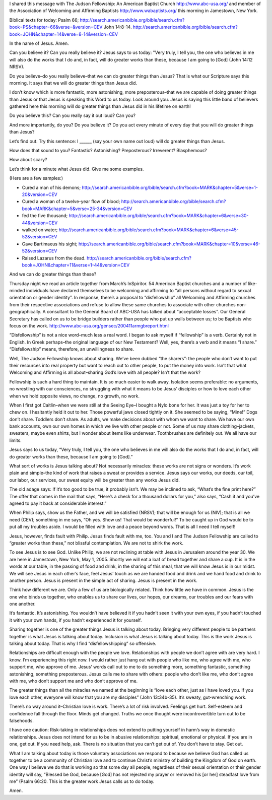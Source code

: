 .. title: Weekly Message: Working .. slug: weekly-message-working ..
.. date: 2005-05-01
  
I shared this message with The Judson Fellowship: An American Baptist
Church http://www.abc-usa.org/ and member of the Association of
Welcoming and Affirming Baptists http://www.wabaptists.org/ this morning
in Jamestown, New York.

Biblical texts for today: Psalm 66;
http://search.americanbible.org/bible/search.cfm?book=PS&chapter=66&verse=&version=CEV
John 14:8-14.
http://search.americanbible.org/bible/search.cfm?book=JOHN&chapter=14&verse=8-14&version=CEV

In the name of Jesus. Amen.

Can you believe it? Can you really believe it? Jesus says to us today:
"Very truly, I tell you, the one who believes in me will also do the
works that I do and, in fact, will do greater works than these, because
I am going to [God] (John 14:12 NRSV).

Do you believe–do you really believe–that we can do greater things than
Jesus? That is what our Scripture says this morning. It says that we
will do greater things than Jesus did.

I don’t know which is more fantastic, more astonishing, more
preposterous–that we are capable of doing greater things than Jesus or
that Jesus is speaking this Word to us today. Look around you. Jesus is
saying this little band of believers gathered here this morning will do
greater things than Jesus did in his lifetime on earth!

Do you believe this? Can you really say it out loud? Can you?

And more importantly, do you? Do you believe it? Do you act every minute
of every day that you will do greater things than Jesus?

Let’s find out. Try this sentence: I \_____\_ (say your own name out
loud) will do greater things than Jesus.

How does that sound to you? Fantastic? Astonishing? Preposterous?
Irreverent? Blasphemous?

How about scary?

Let’s think for a minute what Jesus did. Give me some examples.

(Here are a few samples:)

-  Cured a man of his demons;
   http://search.americanbible.org/bible/search.cfm?book=MARK&chapter=5&verse=1-20&version=CEV
-  Cured a woman of a twelve-year flow of blood;
   http://search.americanbible.org/bible/search.cfm?book=MARK&chapter=5&verse=25-34&version=CEV
-  fed the five thousand;
   http://search.americanbible.org/bible/search.cfm?book=MARK&chapter=6&verse=30-44&version=CEV
-  walked on water;
   http://search.americanbible.org/bible/search.cfm?book=MARK&chapter=6&verse=45-52&version=CEV
-  Gave Bartimaeus his sight;
   http://search.americanbible.org/bible/search.cfm?book=MARK&chapter=10&verse=46-52&version=CEV
-  Raised Lazarus from the dead.
   http://search.americanbible.org/bible/search.cfm?book=JOHN&chapter=11&verse=1-44&version=CEV

And we can do greater things than these?

Thursday night we read an article together from March’s InSpiritor. 54
American Baptist churches and a number of like-minded individuals have
declared themselves to be welcoming and affirming to “all persons
without regard to sexual orientation or gender identity”. In response,
there’s a proposal to “disfellowship” all Welcoming and Affirming
churches from their respective associations and refuse to allow these
same churches to associate with other churches non-geographically. A
consultant to the General Board of ABC-USA has talked about “acceptable
losses”. Our General Secretary has called on us to be bridge builders
rather than people who put up walls between us; to be Baptists who focus
on the work. http://www.abc-usa.org/gensec/200411armgbreport.html

“Disfellowship” is not a nice word–much less a real word. I began to ask
myself if “fellowship” is a verb. Certainly not in English. In Greek
perhaps–the original language of our New Testament? Well, yes, there’s a
verb and it means “I share.” “Disfellowship” means, therefore, an
unwillingness to share.

Well, The Judson Fellowship knows about sharing. We’ve been dubbed “the
sharers”: the people who don’t want to put their resources into real
property but want to reach out to other people, to put the money into
work. Isn’t that what Welcoming and Affirming is all about–sharing God’s
love with all people? Isn’t that the work?

Fellowship is such a hard thing to maintain. It is so much easier to
walk away. Isolation seems preferable: no arguments, no wrestling with
our consciences, no struggling with what it means to be Jesus’ disciples
or how to love each other when we hold opposite views, no change, no
growth, no work.

When I first got Caitlin–when we were still at the Seeing Eye–I bought a
Nylo bone for her. It was just a toy for her to chew on. I hesitantly
held it out to her. Those powerful jaws closed tightly on it. She seemed
to be saying, “Mine!” Dogs don’t share. Toddlers don’t share. As adults,
we make decisions about with whom we want to share. We have our own bank
accounts, own our own homes in which we live with other people or not.
Some of us may share clothing–jackets, sweaters, maybe even shirts, but
I wonder about items like underwear. Toothbrushes are definitely out. We
all have our limits.

Jesus says to us today, “Very truly, I tell you, the one who believes in
me will also do the works that I do and, in fact, will do greater works
than these, because I am going to [God].”

What sort of works is Jesus talking about? Not necessarily miracles:
these works are not signs or wonders. It’s work plain and simple–the
kind of work that raises a sweat or provides a service. Jesus says our
works, our deeds, our toil, our labor, our services, our sweat equity
will be greater than any works Jesus did.

The old adage says: If it’s too good to be true, it probably isn’t. We
may be inclined to ask, “What’s the fine print here?” The offer that
comes in the mail that says, “Here’s a check for a thousand dollars for
you,” also says, “Cash it and you’ve agreed to pay it back at
considerable interest.”

When Philip says, show us the Father, and we will be satisfied (NRSV);
that will be enough for us (NIV); that is all we need (CEV); something
in me says, “Oh yes. Show us! That would be wonderful!” To be caught up
in God would be to put all my troubles aside. I would be filled with
love and a peace beyond words. That is all I need I tell myself!

Jesus, however, finds fault with Philip. Jesus finds fault with me, too.
You and I and The Judson Fellowship are called to “greater works than
these,” not blissful contemplation. We are not to shirk the work.

To see Jesus is to see God. Unlike Philip, we are not reclining at table
with Jesus in Jerusalem around the year 30. We are here in Jamestown,
New York, May 1, 2005. Shortly we will eat a loaf of bread together and
share a cup. It is in the words at our table, in the passing of food and
drink, in the sharing of this meal, that we will know Jesus is in our
midst. We will see Jesus in each other’s face, feel Jesus’ touch as we
are handed food and drink and we hand food and drink to another person.
Jesus is present in the simple act of sharing. Jesus is present in the
work.

Think how different we are. Only a few of us are biologically related.
Think how little we have in common. Jesus is the one who binds us
together, who enables us to share our lives, our hopes, our dreams, our
troubles and our fears with one another.

It’s fantastic. It’s astonishing. You wouldn’t have believed it if you
hadn’t seen it with your own eyes, if you hadn’t touched it with your
own hands, if you hadn’t experienced it for yourself.

Sharing together is one of the greater things Jesus is talking about
today. Bringing very different people to be partners together is what
Jesus is talking about today. Inclusion is what Jesus is talking about
today. This is the work Jesus is talking about today. That is why I find
“disfellowshipping” so offensive.

Relationships are difficult enough with the people we love.
Relationships with people we don’t agree with are very hard. I know. I’m
experiencing this right now. I would rather just hang out with people
who like me, who agree with me, who support me, who approve of me.
Jesus’ words call out to me to do something more, something fantastic,
something astonishing, something preposterous. Jesus calls me to share
with others: people who don’t like me, who don’t agree with me, who
don’t support me and who don’t approve of me.

The greater things than all the miracles we named at the beginning is
“love each other, just as I have loved you. If you love each other,
everyone will know that you are my disciples” (John 13:34b-35). It’s
sweaty, gut-wrenching work.

There’s no way around it–Christian love is work. There’s a lot of risk
involved. Feelings get hurt. Self-esteem and confidence fall through the
floor. Minds get changed. Truths we once thought were incontrovertible
turn out to be falsehoods.

I have one caution: Risk-taking in relationships does not extend to
putting yourself in harm’s way in domestic relationships. Jesus does not
intend for us to be in abusive relationships: spiritual, emotional or
physical. If you are in one, get out. If you need help, ask. There is no
situation that you can’t get out of. You don’t have to stay. Get out.

What I am talking about today is those voluntary associations we respond
to because we believe God has called us together to be a community of
Christian love and to continue Christ’s ministry of building the Kingdom
of God on earth. One way I believe we do that is working so that some
day all people, regardless of their sexual orientation or their gender
identity will say, “Blessed be God, because [God] has not rejected my
prayer or removed his [or her] steadfast love from me” (Psalm 66:20.
This is the greater work Jesus calls us to do today.

Amen.
